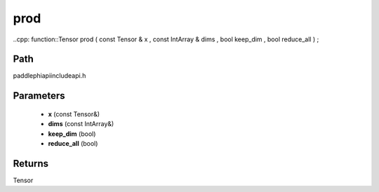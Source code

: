 .. _en_api_paddle_experimental_prod:

prod
-------------------------------

..cpp: function::Tensor prod ( const Tensor & x , const IntArray & dims , bool keep_dim , bool reduce_all ) ;


Path
:::::::::::::::::::::
paddle\phi\api\include\api.h

Parameters
:::::::::::::::::::::
	- **x** (const Tensor&)
	- **dims** (const IntArray&)
	- **keep_dim** (bool)
	- **reduce_all** (bool)

Returns
:::::::::::::::::::::
Tensor
